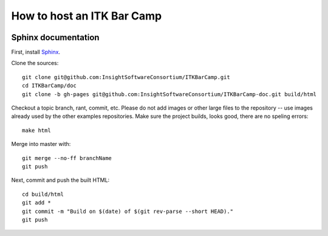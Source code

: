 How to host an ITK Bar Camp
===========================

.. image:: images/marshmallow.jpg

Sphinx documentation
--------------------

First, install Sphinx_.

Clone the sources::

  git clone git@github.com:InsightSoftwareConsortium/ITKBarCamp.git
  cd ITKBarCamp/doc
  git clone -b gh-pages git@github.com:InsightSoftwareConsortium/ITKBarCamp-doc.git build/html

Checkout a topic branch, rant, commit, etc.  Please do not add images or other
large files to the repository -- use images already used by the other examples
repositories.  Make sure the project builds, looks good, there are no speling
errors::

  make html

Merge into master with::

  git merge --no-ff branchName
  git push

Next, commit and push the built HTML::

  cd build/html
  git add *
  git commit -m "Build on $(date) of $(git rev-parse --short HEAD)."
  git push

.. _Sphinx: http://sphinx.pocoo.org
